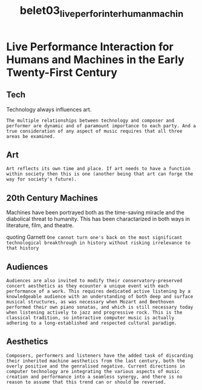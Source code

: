 :PROPERTIES:
:ID:       3b5b27f0-4e04-4f1a-ad9f-746fb7f08ddc
:ROAM_REFS: cite:belet03_live_perfor_inter_human_machin
:END:
#+title: belet03_live_perfor_inter_human_machin


* Live Performance Interaction for Humans and Machines in the Early Twenty-First Century
:PROPERTIES:
:NOTER_DOCUMENT: ~/dissertation/PDFs/belet03_live_perfor_inter_human_machin.pdf
:END:

** Tech
:PROPERTIES:
:NOTER_PAGE: (2 . 0.325531914893617)
:END:
Technology always influences art.

=The multiple relationships between technology and composer and performer are dynamic and of paramount importance to each party. And a true consideration of any aspect of music requires that all three areas be examined.=

** Art
:PROPERTIES:
:NOTER_PAGE: (2 . 0.7851063829787234)
:END:
=Art reflects its own time and place. If art needs to have a function within society then this is one (another being that art can forge the way for society's future).=

** 20th Century Machines
:PROPERTIES:
:NOTER_PAGE: (3 . 0.12659574468085105)
:END:
Machines have been portrayed both as the time-saving miracle and the diabolical threat to humanity. This has been charactarized in both ways in literature, film, and theatre. 

quoting Garnett =One cannot turn one's back on the most significant technological breakthrough in history without risking irrelevance to that history=

** Audiences
:PROPERTIES:
:NOTER_PAGE: (4 . 0.2153846153846154)
:END:
=Audiences are also invited to modify their conservatory-preserved concert aesthetics as they ecounter a unique event with each performance of a work. This requires dedicated active listening by a knowledgeable audience with an understanding of both deep and surface musical structures, as was necessary when Mozart and Beethoven performed their own piano sonatas, and which is still necessary today when listening actively to jazz and progressive rock. This is the classical tradition, so interactive computer music is actually adhering to a long-established and respected cultural paradigm.=

** Aesthetics
:PROPERTIES:
:NOTER_PAGE: (9 . 0.6507018992568125)
:END:
=Composers, performers and listeners have the added task of discarding their inherited machine aesthetics from the last century, both the overly positive and the genralised negative. Current directions in computer technology are integrating the various aspects of music creation and performance into a seamless synergy, and there is no reason to assume that this trend can or should be reversed.=
